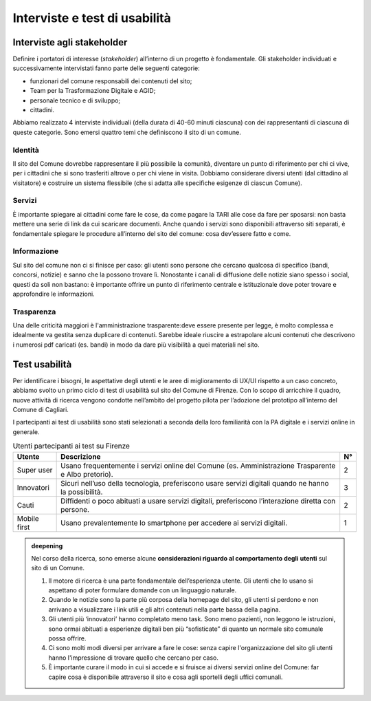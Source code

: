Interviste e test di usabilità
==============================

Interviste agli stakeholder
---------------------------

Definire i portatori di interesse (*stakeholder*) all’interno di un
progetto è fondamentale. Gli stakeholder individuati e successivamente
intervistati fanno parte delle seguenti categorie:

-  funzionari del comune responsabili dei contenuti del sito;

-  Team per la Trasformazione Digitale e AGID;

-  personale tecnico e di sviluppo;

-  cittadini.

Abbiamo realizzato 4 interviste individuali (della durata di 40-60
minuti ciascuna) con dei rappresentanti di ciascuna di queste categorie.
Sono emersi quattro temi che definiscono il sito di un comune.

Identità
~~~~~~~~

Il sito del Comune dovrebbe rappresentare il più possibile la comunità,
diventare un punto di riferimento per chi ci vive, per i cittadini che
si sono trasferiti altrove o per chi viene in visita. Dobbiamo
considerare diversi utenti (dal cittadino al visitatore) e costruire un
sistema flessibile (che si adatta alle specifiche esigenze di ciascun
Comune).

Servizi
~~~~~~~

È importante spiegare ai cittadini come fare le cose, da come pagare la
TARI alle cose da fare per sposarsi: non basta mettere una serie di link
da cui scaricare documenti. Anche quando i servizi sono disponibili
attraverso siti separati, è fondamentale spiegare le procedure
all’interno del sito del comune: cosa dev’essere fatto e come.

Informazione
~~~~~~~~~~~~

Sul sito del comune non ci si finisce per caso: gli utenti sono persone
che cercano qualcosa di specifico (bandi, concorsi, notizie) e sanno che
la possono trovare lì. Nonostante i canali di diffusione delle notizie
siano spesso i social, questi da soli non bastano: è importante offrire
un punto di riferimento centrale e istituzionale dove poter trovare e
approfondire le informazioni.

Trasparenza
~~~~~~~~~~~

Una delle criticità maggiori è l'amministrazione trasparente:deve essere
presente per legge, è molto complessa e idealmente va gestita senza
duplicare di contenuti. Sarebbe ideale riuscire a estrapolare alcuni
contenuti che descrivono i numerosi pdf caricati (es. bandi) in modo da
dare più visibilità a quei materiali nel sito.

Test usabilità
--------------

Per identificare i bisogni, le aspettative degli utenti e le aree di
miglioramento di UX/UI rispetto a un caso concreto, abbiamo svolto un
primo ciclo di test di usabilità sul sito del Comune di Firenze. Con lo
scopo di arricchire il quadro, nuove attività di ricerca vengono
condotte nell’ambito del progetto pilota per l’adozione del prototipo
all’interno del Comune di Cagliari.

I partecipanti ai test di usabilità sono stati selezionati a seconda
della loro familiarità con la PA digitale e i servizi online in
generale.

.. table:: Utenti partecipanti ai test su Firenze
   :name: utenti-firenze

   +--------------+-----------------------+--------+
   | **Utente**   | **Descrizione**       | **N°** |
   +--------------+-----------------------+--------+
   | Super user   | Usano frequentemente  | 2      |
   |              | i servizi online del  |        |
   |              | Comune (es.           |        |
   |              | Amministrazione       |        |
   |              | Trasparente e Albo    |        |
   |              | pretorio).            |        |
   +--------------+-----------------------+--------+
   | Innovatori   | Sicuri nell’uso della | 3      |
   |              | tecnologia,           |        |
   |              | preferiscono usare    |        |
   |              | servizi digitali      |        |
   |              | quando ne hanno la    |        |
   |              | possibilità.          |        |
   +--------------+-----------------------+--------+
   | Cauti        | Diffidenti o poco     | 2      |
   |              | abituati a usare      |        |
   |              | servizi digitali,     |        |
   |              | preferiscono          |        |
   |              | l’interazione diretta |        |
   |              | con persone.          |        |
   +--------------+-----------------------+--------+
   | Mobile first | Usano prevalentemente | 1      |
   |              | lo smartphone per     |        |
   |              | accedere ai servizi   |        |
   |              | digitali.             |        |
   +--------------+-----------------------+--------+


.. admonition:: deepening
   :class: admonition-deepening display-page

   Nel corso della ricerca, sono emerse alcune **considerazioni riguardo 
   al comportamento degli** **utenti** sul sito di un Comune.            
                                                                         
   1. Il motore di ricerca è una parte fondamentale dell’esperienza      
      utente. Gli utenti che lo usano si aspettano di poter formulare    
      domande con un linguaggio naturale.                                
                                                                         
   2. Quando le notizie sono la parte più corposa della homepage del     
      sito, gli utenti si perdono e non arrivano a visualizzare i link   
      utili e gli altri contenuti nella parte bassa della pagina.        
                                                                         
   3. Gli utenti più ‘innovatori’ hanno completato meno task. Sono meno  
      pazienti, non leggono le istruzioni, sono ormai abituati a         
      esperienze digitali ben più “sofisticate” di quanto un normale     
      sito comunale possa offrire.                                       
                                                                         
   4. Ci sono molti modi diversi per arrivare a fare le cose: senza      
      capire l'organizzazione del sito gli utenti hanno l'impressione di 
      trovare quello che cercano per caso.                               
                                                                         
   5. È importante curare il modo in cui si accede e si fruisce ai       
      diversi servizi online del Comune: far capire cosa è disponibile   
      attraverso il sito e cosa agli sportelli degli uffici comunali.    

